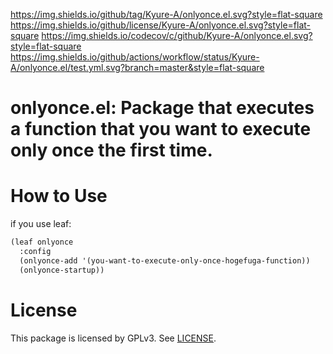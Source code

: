 [[https://github.com/Kyure-A/onlyonce][https://img.shields.io/github/tag/Kyure-A/onlyonce.el.svg?style=flat-square]]
[[file:LICENSE][https://img.shields.io/github/license/Kyure-A/onlyonce.el.svg?style=flat-square]]
[[https://codecov.io/gh/Kyure-A/onlyonce?branch=master][https://img.shields.io/codecov/c/github/Kyure-A/onlyonce.el.svg?style=flat-square]]
[[https://github.com/Kyure-A/onlyonce/actions][https://img.shields.io/github/actions/workflow/status/Kyure-A/onlyonce.el/test.yml.svg?branch=master&style=flat-square]]
* onlyonce.el: Package that executes a function that you want to execute only once the first time.

* How to Use

if you use leaf:
#+begin_src emacs-lisp
  (leaf onlyonce
    :config
    (onlyonce-add '(you-want-to-execute-only-once-hogefuga-function))
    (onlyonce-startup))
#+end_src

* License
  This package is licensed by GPLv3. See [[file:LICENSE][LICENSE]].
